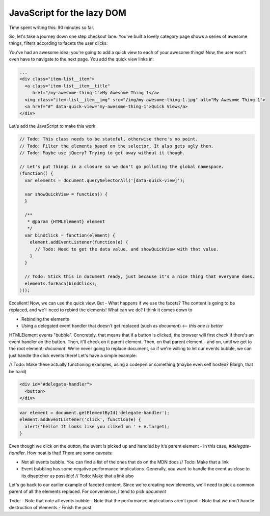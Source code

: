 ===========================
JavaScript for the lazy DOM
===========================

Time spent writing this: 90 minutes so far.

So, let's take a journey down one step checkout lane. You've built a lovely category page shows a series of awesome things,
filters according to facets the user clicks:

.. raw:: html

  <p data-height="265" data-theme-id="light" data-slug-hash="vKVLPm" data-default-tab="result" data-user="andrewhowdencom" data-embed-version="2" class="codepen">See the Pen <a href="https://codepen.io/andrewhowdencom/pen/vKVLPm/">vKVLPm</a> by Andrew Howden (<a href="http://codepen.io/andrewhowdencom">@andrewhowdencom</a>) on <a href="http://codepen.io">CodePen</a>.</p>
  <script async src="//assets.codepen.io/assets/embed/ei.js"></script>

You've had an awesome idea; you're going to add a quick view to each of your awesome things! Now, the user won't even have
to navigate to the next page. You add the quick view links in:

.. Code:: html

  ...
  <div class="item-list__item">
    <a class="item-list__item__title"
       href="/my-awesome-thing-1">My Awesome Thing 1</a>
    <img class="item-list__item__img" src="/img/my-awesome-thing-1.jpg" alt="My Awesome Thing 1">
    <a href="#" data-quick-view="my-awesome-thing-1">Quick View</a>
  </div>

Let's add the JavaScript to make this work

.. Code:: javascript

  // Todo: This class needs to be stateful, otherwise there's no point.
  // Todo: Filter the elements based on the selector. It also gets ugly then.
  // Todo: Maybe use jQuery? Trying to get away without it though.
  
  // Let's put things in a closure so we don't go polluting the global namespace.
  (function() {
    var elements = document.querySelectorAll('[data-quick-view]');
    
    var showQuickView = function() {
    }
    
    /**
     * @param {HTMLElement} element
     */
    var bindClick = function(element) {
      element.addEventListener(function(e) {
        // Todo: Need to get the data value, and showQuickView with that value.
      }
    }
    
    // Todo: Stick this in document ready, just because it's a nice thing that everyone does.
    elements.forEach(bindClick);
  )();

Excellent! Now, we can use the quick view. But - What happens if we use the facets? The content is going to be replaced, 
and we'll need to rebind the elements! What can we do? I think it comes down to

- Rebinding the elements
- Using a delegated event handler that doesn't get replaced (such as `document`) *<-- this one is better*

HTMLElement events "bubble". Concretely, that means that if a button is clicked, the browser will first check if there's an
event handler on the button. Then, it'll check on it parent element. Then, on that parent element - and on, until we get
to the root element; `document`. We're never going to replace document, so if we're willing to let our events bubble, we
can just handle the click events there! Let's have a simple example:


// Todo: Make these actually functioning examples, using a codepen or something (maybe even self hosted? Blargh, that 
be hard)

.. code:: html

  <div id="#delegate-handler">
    <button>
  </div>

.. code:: javascript

  var element = document.getElementById('delegate-handler');
  element.addEventListener('click', function(e) {
    alert('hello! It looks like you cliked on ' + e.target);
  }
  
Even though we click on the button, the event is picked up and handled by it's parent element - in this case, 
`#delegate-handler`. How neat is that! There are some caveats: 

- Not all events bubble. You can find a list of the ones that do on the MDN docs // Todo: Make that a link
- Event bubbling has some negative performance implications. Generally, you want to handle the event as close to its
  disaptcher as possible! // Todo: Make that a link also
  
Let's go back to our earlier example of faceted content. Since we're creating new elements, we'll need to pick
a common parent of all the elements replaced. For convenience, I tend to pick `document`
  
Todo:
- Note that note all events bubble
- Note that the performance implications aren't good
- Note that we don't handle destruction of elements
- Finish the post 

